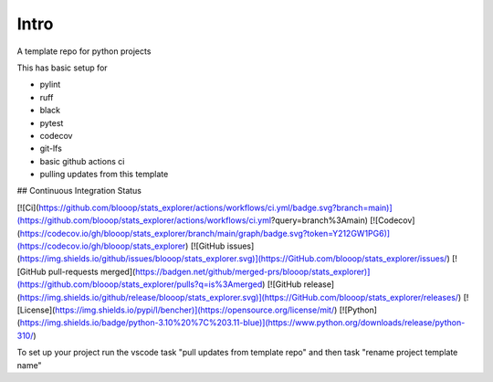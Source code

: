 Intro
=====

A template repo for python projects

This has basic setup for

* pylint
* ruff
* black
* pytest
* codecov
* git-lfs
* basic github actions ci
* pulling updates from this template


## Continuous Integration Status

[![Ci](https://github.com/blooop/stats_explorer/actions/workflows/ci.yml/badge.svg?branch=main)](https://github.com/blooop/stats_explorer/actions/workflows/ci.yml?query=branch%3Amain)
[![Codecov](https://codecov.io/gh/blooop/stats_explorer/branch/main/graph/badge.svg?token=Y212GW1PG6)](https://codecov.io/gh/blooop/stats_explorer)
[![GitHub issues](https://img.shields.io/github/issues/blooop/stats_explorer.svg)](https://GitHub.com/blooop/stats_explorer/issues/)
[![GitHub pull-requests merged](https://badgen.net/github/merged-prs/blooop/stats_explorer)](https://github.com/blooop/stats_explorer/pulls?q=is%3Amerged)
[![GitHub release](https://img.shields.io/github/release/blooop/stats_explorer.svg)](https://GitHub.com/blooop/stats_explorer/releases/)
[![License](https://img.shields.io/pypi/l/bencher)](https://opensource.org/license/mit/)
[![Python](https://img.shields.io/badge/python-3.10%20%7C%203.11-blue)](https://www.python.org/downloads/release/python-310/)


To set up your project run the vscode task "pull updates from template repo" and then task "rename project template name"
